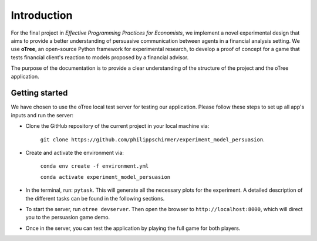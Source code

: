 .. _introduction:


************
Introduction
************

For the final project in *Effective Programming Practices for Economists*, we implement a novel experimental
design that aims to provide a better understanding of persuasive communication between agents in a financial 
analysis setting. We use **oTree**, an open-source Python framework for experimental research, to develop a 
proof of concept for a game that tests financial client's reaction to models proposed by a financial advisor.

The purpose of the documentation is to provide a clear understanding of the structure of the project and the 
oTree application. 


.. _getting_started:


Getting started
===============

We have chosen to use the oTree local test server for testing our application. Please follow these steps to set up all app's 
inputs and run the server:

* Clone the GitHub repository of the current project in your local machine via:
    
    ``git clone https://github.com/philippschirmer/experiment_model_persuasion``.

* Create and activate the environment via:

    ``conda env create -f environment.yml``
    
    ``conda activate experiment_model_persuasion``

* In the terminal, run: ``pytask``. This will generate all the necessary plots for the experiment. A detailed description of the different tasks can be found in the following sections. 

* To start the server, run ``otree devserver``. Then open the browser to ``http://localhost:8000``, which will direct you to the persuasion game demo.

* Once in the server, you can test the application by playing the full game for both players.